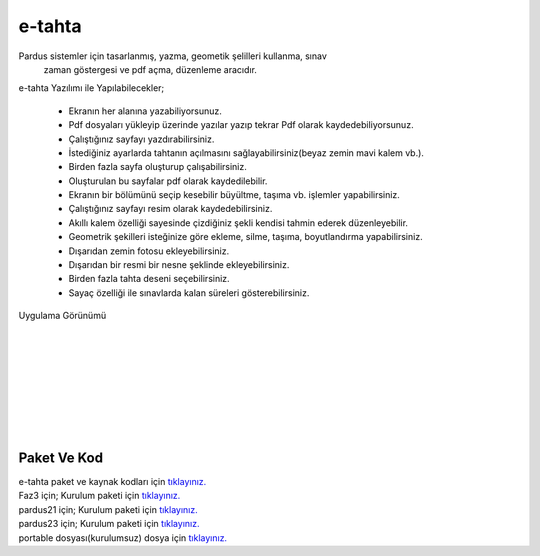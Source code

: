 e-tahta
=======

Pardus sistemler için tasarlanmış, yazma, geometik şelilleri kullanma, sınav
 zaman göstergesi ve pdf açma, düzenleme aracıdır.
 
e-tahta Yazılımı ile Yapılabilecekler;

     * Ekranın her alanına yazabiliyorsunuz.
     * Pdf dosyaları yükleyip üzerinde yazılar yazıp tekrar Pdf olarak kaydedebiliyorsunuz.
     * Çalıştığınız sayfayı yazdırabilirsiniz.
     * İstediğiniz ayarlarda tahtanın açılmasını sağlayabilirsiniz(beyaz zemin mavi kalem vb.).
     * Birden fazla sayfa oluşturup çalışabilirsiniz.
     * Oluşturulan bu sayfalar pdf olarak kaydedilebilir.
     * Ekranın bir bölümünü seçip kesebilir büyültme, taşıma vb. işlemler yapabilirsiniz.
     * Çalıştığınız sayfayı resim olarak kaydedebilirsiniz.
     * Akıllı kalem özelliği sayesinde çizdiğiniz şekli kendisi tahmin ederek düzenleyebilir.
     * Geometrik şekilleri isteğinize göre ekleme, silme, taşıma, boyutlandırma yapabilirsiniz. 
     * Dışarıdan zemin fotosu ekleyebilirsiniz.
     * Dışarıdan bir resmi bir nesne şeklinde ekleyebilirsiniz.
     * Birden fazla tahta deseni seçebilirsiniz.
     * Sayaç özelliği ile sınavlarda kalan süreleri gösterebilirsiniz.

| Uygulama Görünümü

	.. image:: /_static/images/1-uygulama-e-tahta.png
  		:width: 600
  		
|  

  	.. image:: /_static/images/2-uygulama-e-tahta.png
  		:width: 600
  		
|  

  	.. image:: /_static/images/3-uygulama-e-tahta.png
  		:width: 600
  		
|  

  	.. image:: /_static/images/4-uygulama-e-tahta.png
  		:width: 600
  		
|  

  	.. image:: /_static/images/5-uygulama-e-tahta.png
  		:width: 600
  
  	.. image:: /_static/images/6-uygulama-e-tahta.png
  		:width: 600
  		
|  

  	.. image:: /_static/images/7-uygulama-e-tahta.png
  		:width: 600


Paket Ve Kod
++++++++++++

| e-tahta paket ve kaynak kodları için `tıklayınız. <https://github.com/bayramkarahan/e-tahta>`_
| Faz3 için; Kurulum paketi için `tıklayınız. <https://github.com/bayramkarahan/e-tahta-p19/raw/master/e-tahta_1.8.8_amd64.deb>`_
| pardus21 için; Kurulum paketi için `tıklayınız. <https://github.com/bayramkarahan/e-tahta/raw/master/e-tahta_1.8.8_amd64-p21.deb>`_
| pardus23 için; Kurulum paketi için `tıklayınız. <https://github.com/bayramkarahan/e-tahta/raw/master/e-tahta_1.8.8_amd64-debian.deb>`_
| portable dosyası(kurulumsuz) dosya için `tıklayınız. <https://github.com/bayramkarahan/e-tahta-appimage/raw/master/e-tahta>`_

.. raw:: pdf

   PageBreak
